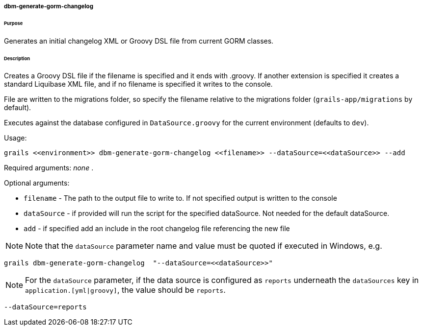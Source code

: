 ===== dbm-generate-gorm-changelog

====== Purpose

Generates an initial changelog XML or Groovy DSL file from current GORM classes.

====== Description

Creates a Groovy DSL file if the filename is specified and it ends with .groovy. If another extension is specified it creates a standard Liquibase XML file, and if no filename is specified it writes to the console.

File are written to the migrations folder, so specify the filename relative to the migrations folder (`grails-app/migrations` by default).

Executes against the database configured in `DataSource.groovy` for the current environment (defaults to `dev`).

Usage:
[source,java]
----
grails <<environment>> dbm-generate-gorm-changelog <<filename>> --dataSource=<<dataSource>> --add
----

Required arguments: _none_ .

Optional arguments:

* `filename` - The path to the output file to write to. If not specified output is written to the console
* `dataSource` - if provided will run the script for the specified dataSource.  Not needed for the default dataSource.
* `add` - if specified add an include in the root changelog file referencing the new file

NOTE: Note that the `dataSource` parameter name and value must be quoted if executed in Windows, e.g.
[source,groovy]
----
grails dbm-generate-gorm-changelog  "--dataSource=<<dataSource>>"
----

NOTE: For the `dataSource` parameter, if the data source is configured as `reports` underneath the `dataSources` key in `application.[yml|groovy]`, the value should be `reports`.

[source,groovy]
----
--dataSource=reports
----
